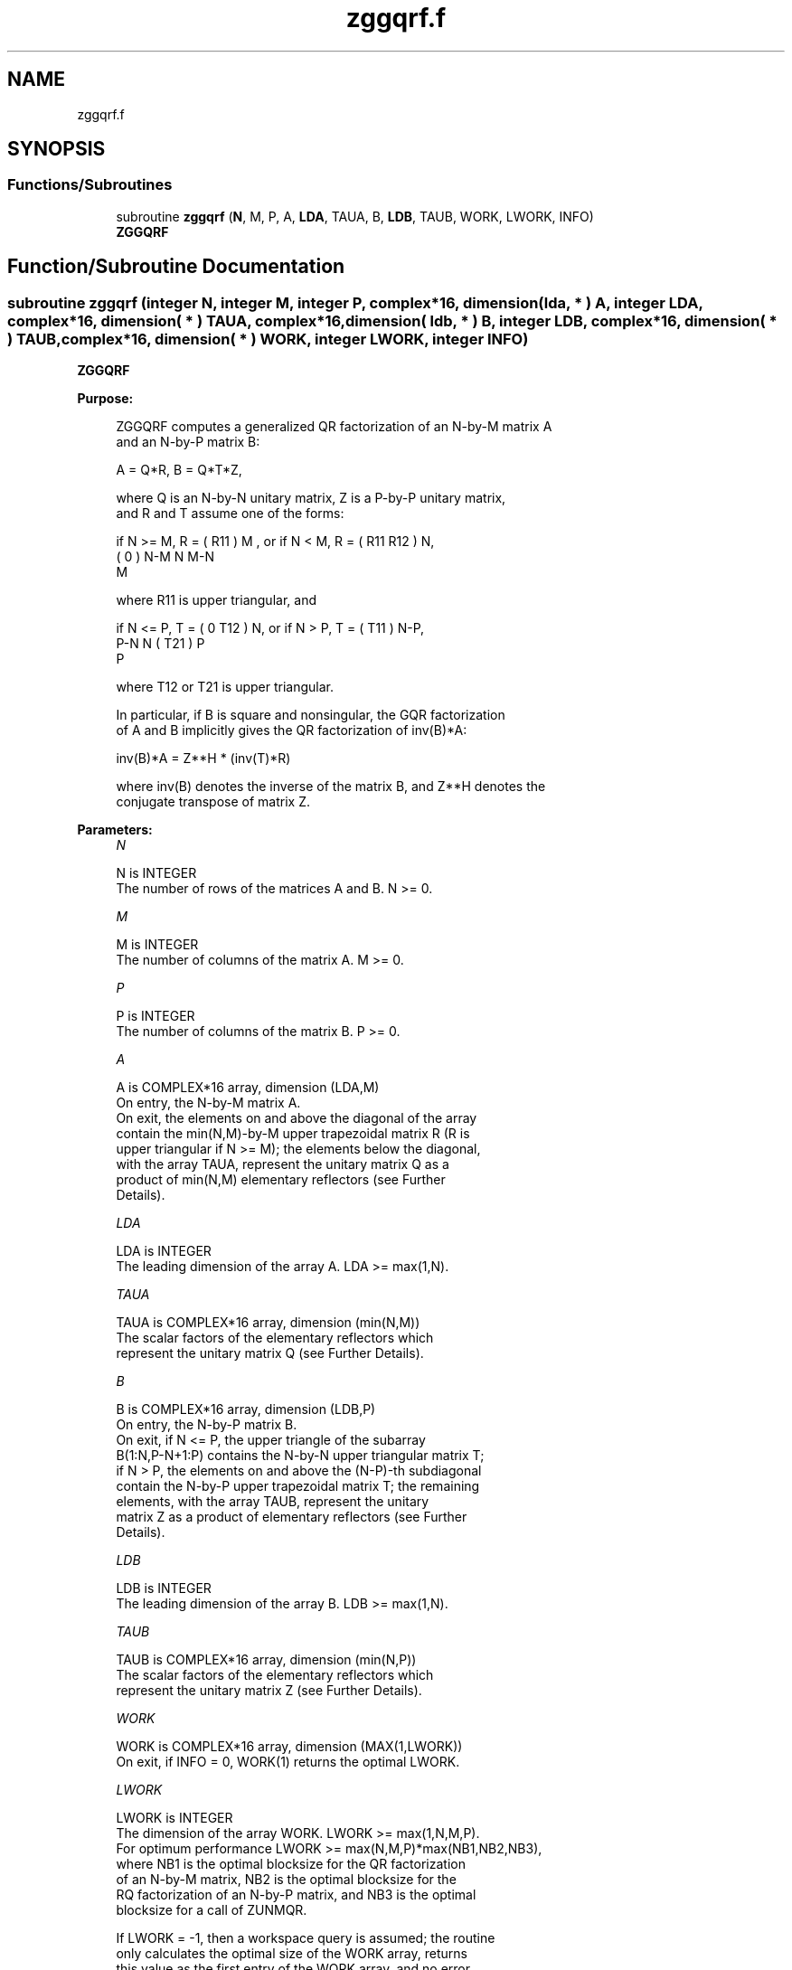 .TH "zggqrf.f" 3 "Tue Nov 14 2017" "Version 3.8.0" "LAPACK" \" -*- nroff -*-
.ad l
.nh
.SH NAME
zggqrf.f
.SH SYNOPSIS
.br
.PP
.SS "Functions/Subroutines"

.in +1c
.ti -1c
.RI "subroutine \fBzggqrf\fP (\fBN\fP, M, P, A, \fBLDA\fP, TAUA, B, \fBLDB\fP, TAUB, WORK, LWORK, INFO)"
.br
.RI "\fBZGGQRF\fP "
.in -1c
.SH "Function/Subroutine Documentation"
.PP 
.SS "subroutine zggqrf (integer N, integer M, integer P, complex*16, dimension( lda, * ) A, integer LDA, complex*16, dimension( * ) TAUA, complex*16, dimension( ldb, * ) B, integer LDB, complex*16, dimension( * ) TAUB, complex*16, dimension( * ) WORK, integer LWORK, integer INFO)"

.PP
\fBZGGQRF\fP  
.PP
\fBPurpose: \fP
.RS 4

.PP
.nf
 ZGGQRF computes a generalized QR factorization of an N-by-M matrix A
 and an N-by-P matrix B:

             A = Q*R,        B = Q*T*Z,

 where Q is an N-by-N unitary matrix, Z is a P-by-P unitary matrix,
 and R and T assume one of the forms:

 if N >= M,  R = ( R11 ) M  ,   or if N < M,  R = ( R11  R12 ) N,
                 (  0  ) N-M                         N   M-N
                    M

 where R11 is upper triangular, and

 if N <= P,  T = ( 0  T12 ) N,   or if N > P,  T = ( T11 ) N-P,
                  P-N  N                           ( T21 ) P
                                                      P

 where T12 or T21 is upper triangular.

 In particular, if B is square and nonsingular, the GQR factorization
 of A and B implicitly gives the QR factorization of inv(B)*A:

              inv(B)*A = Z**H * (inv(T)*R)

 where inv(B) denotes the inverse of the matrix B, and Z**H denotes the
 conjugate transpose of matrix Z.
.fi
.PP
 
.RE
.PP
\fBParameters:\fP
.RS 4
\fIN\fP 
.PP
.nf
          N is INTEGER
          The number of rows of the matrices A and B. N >= 0.
.fi
.PP
.br
\fIM\fP 
.PP
.nf
          M is INTEGER
          The number of columns of the matrix A.  M >= 0.
.fi
.PP
.br
\fIP\fP 
.PP
.nf
          P is INTEGER
          The number of columns of the matrix B.  P >= 0.
.fi
.PP
.br
\fIA\fP 
.PP
.nf
          A is COMPLEX*16 array, dimension (LDA,M)
          On entry, the N-by-M matrix A.
          On exit, the elements on and above the diagonal of the array
          contain the min(N,M)-by-M upper trapezoidal matrix R (R is
          upper triangular if N >= M); the elements below the diagonal,
          with the array TAUA, represent the unitary matrix Q as a
          product of min(N,M) elementary reflectors (see Further
          Details).
.fi
.PP
.br
\fILDA\fP 
.PP
.nf
          LDA is INTEGER
          The leading dimension of the array A. LDA >= max(1,N).
.fi
.PP
.br
\fITAUA\fP 
.PP
.nf
          TAUA is COMPLEX*16 array, dimension (min(N,M))
          The scalar factors of the elementary reflectors which
          represent the unitary matrix Q (see Further Details).
.fi
.PP
.br
\fIB\fP 
.PP
.nf
          B is COMPLEX*16 array, dimension (LDB,P)
          On entry, the N-by-P matrix B.
          On exit, if N <= P, the upper triangle of the subarray
          B(1:N,P-N+1:P) contains the N-by-N upper triangular matrix T;
          if N > P, the elements on and above the (N-P)-th subdiagonal
          contain the N-by-P upper trapezoidal matrix T; the remaining
          elements, with the array TAUB, represent the unitary
          matrix Z as a product of elementary reflectors (see Further
          Details).
.fi
.PP
.br
\fILDB\fP 
.PP
.nf
          LDB is INTEGER
          The leading dimension of the array B. LDB >= max(1,N).
.fi
.PP
.br
\fITAUB\fP 
.PP
.nf
          TAUB is COMPLEX*16 array, dimension (min(N,P))
          The scalar factors of the elementary reflectors which
          represent the unitary matrix Z (see Further Details).
.fi
.PP
.br
\fIWORK\fP 
.PP
.nf
          WORK is COMPLEX*16 array, dimension (MAX(1,LWORK))
          On exit, if INFO = 0, WORK(1) returns the optimal LWORK.
.fi
.PP
.br
\fILWORK\fP 
.PP
.nf
          LWORK is INTEGER
          The dimension of the array WORK. LWORK >= max(1,N,M,P).
          For optimum performance LWORK >= max(N,M,P)*max(NB1,NB2,NB3),
          where NB1 is the optimal blocksize for the QR factorization
          of an N-by-M matrix, NB2 is the optimal blocksize for the
          RQ factorization of an N-by-P matrix, and NB3 is the optimal
          blocksize for a call of ZUNMQR.

          If LWORK = -1, then a workspace query is assumed; the routine
          only calculates the optimal size of the WORK array, returns
          this value as the first entry of the WORK array, and no error
          message related to LWORK is issued by XERBLA.
.fi
.PP
.br
\fIINFO\fP 
.PP
.nf
          INFO is INTEGER
           = 0:  successful exit
           < 0:  if INFO = -i, the i-th argument had an illegal value.
.fi
.PP
 
.RE
.PP
\fBAuthor:\fP
.RS 4
Univ\&. of Tennessee 
.PP
Univ\&. of California Berkeley 
.PP
Univ\&. of Colorado Denver 
.PP
NAG Ltd\&. 
.RE
.PP
\fBDate:\fP
.RS 4
December 2016 
.RE
.PP
\fBFurther Details: \fP
.RS 4

.PP
.nf
  The matrix Q is represented as a product of elementary reflectors

     Q = H(1) H(2) . . . H(k), where k = min(n,m).

  Each H(i) has the form

     H(i) = I - taua * v * v**H

  where taua is a complex scalar, and v is a complex vector with
  v(1:i-1) = 0 and v(i) = 1; v(i+1:n) is stored on exit in A(i+1:n,i),
  and taua in TAUA(i).
  To form Q explicitly, use LAPACK subroutine ZUNGQR.
  To use Q to update another matrix, use LAPACK subroutine ZUNMQR.

  The matrix Z is represented as a product of elementary reflectors

     Z = H(1) H(2) . . . H(k), where k = min(n,p).

  Each H(i) has the form

     H(i) = I - taub * v * v**H

  where taub is a complex scalar, and v is a complex vector with
  v(p-k+i+1:p) = 0 and v(p-k+i) = 1; v(1:p-k+i-1) is stored on exit in
  B(n-k+i,1:p-k+i-1), and taub in TAUB(i).
  To form Z explicitly, use LAPACK subroutine ZUNGRQ.
  To use Z to update another matrix, use LAPACK subroutine ZUNMRQ.
.fi
.PP
 
.RE
.PP

.PP
Definition at line 217 of file zggqrf\&.f\&.
.SH "Author"
.PP 
Generated automatically by Doxygen for LAPACK from the source code\&.
